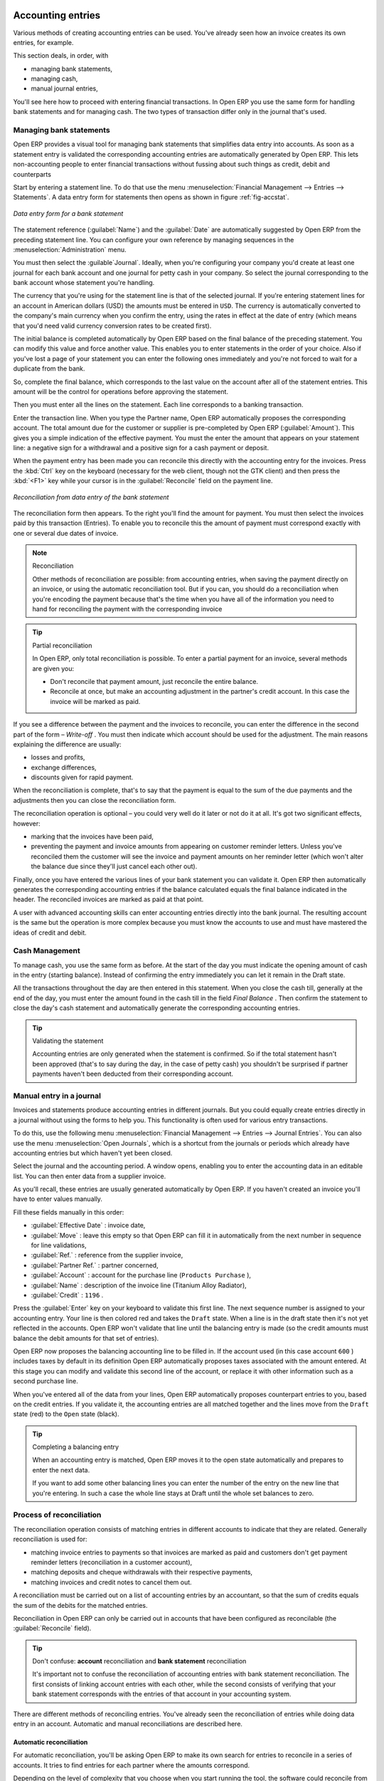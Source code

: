 
.. index::
   single: Accounting Entry

Accounting entries
==================

Various methods of creating accounting entries can be used. You've already seen how an invoice
creates its own entries, for example.

This section deals, in order, with

* managing bank statements,

* managing cash,

* manual journal entries,

You'll see here how to proceed with entering financial transactions. In Open ERP you use the same
form for handling bank statements and for managing cash. The two types of transaction differ only in
the journal that's used.

.. index::
   single: Bank; Statements
   single: Statement

Managing bank statements
------------------------

Open ERP provides a visual tool for managing bank statements that simplifies data entry into
accounts. As soon as a statement entry is validated the corresponding accounting entries are
automatically generated by Open ERP. This lets non-accounting people to enter financial
transactions without fussing about such things as credit, debit and counterparts

Start by entering a statement line. To do that use the menu :menuselection:`Financial Management -->
Entries --> Statements`. A data entry form for statements then opens as shown in figure :ref:`fig-accstat`.

.. _fig_accstate:

.. figure::  images/account_statement.png
   :align: center

   *Data entry form for a bank statement*

The statement reference (:guilabel:`Name`) and the :guilabel:`Date` are automatically suggested by Open ERP from
the preceding statement line. You can configure your own reference by managing sequences in the
:menuselection:`Administration` menu.

You must then select the :guilable`Journal`. Ideally, when you're configuring your company you'd create at
least one journal for each bank account and one journal for petty cash in your company. So select
the journal corresponding to the bank account whose statement you're handling.

The currency that you're using for the statement line is that of the selected journal. If you're
entering statement lines for an account in American dollars (USD) the amounts must be entered in 
\ ``USD``\ . The currency is automatically converted to the company's main currency when you confirm
the entry, using the rates in effect at the date of entry (which means that you'd need valid
currency conversion rates to be created first).

The initial balance is completed automatically by Open ERP based on the final balance of the
preceding statement. You can modify this value and force another value. This enables you to enter
statements in the order of your choice. Also if you've lost a page of your statement you can enter
the following ones immediately and you're not forced to wait for a duplicate from the bank.

So, complete the final balance, which corresponds to the last value on the account after all of the
statement entries. This amount will be the control for operations before approving the statement.

Then you must enter all the lines on the statement. Each line corresponds to a banking transaction.

Enter the transaction line. When you type the Partner name, Open ERP automatically proposes the
corresponding account. The total amount due for the customer or supplier is pre-completed by
Open ERP (:guilabel:`Amount`). This gives you a simple indication of the effective payment. You
must the enter the amount that appears on your statement line: a negative sign for a withdrawal and
a positive sign for a cash payment or deposit.

When the payment entry has been made you can reconcile this directly with the accounting 
entry for the invoices. Press the :kbd:`Ctrl` key on the keyboard (necessary for the web client, though
not the GTK client) and then press the :kbd:`<F1>` key while your cursor is in the
:guilabel:`Reconcile` field on the payment line.

.. figure::  images/account_statement_reconcile.png
   :align: center

   *Reconciliation from data entry of the bank statement*

The reconciliation form then appears. To the right you'll find the amount for payment. You must then
select the invoices paid by this transaction (Entries). To enable you to reconcile this the amount
of payment must correspond exactly with one or several due dates of invoice.

.. note::  Reconciliation

	Other methods of reconciliation are possible: from accounting entries, when saving the payment
	directly on an invoice, or using the automatic reconciliation tool. But if you can, you should do a
	reconciliation when you're encoding the payment because that's the time when you have all of the
	information you need to hand for reconciling the payment with the corresponding invoice

.. tip:: Partial reconciliation

	In Open ERP, only total reconciliation is possible. To enter a partial payment for an invoice,
	several methods are given you:

	* Don't reconcile that payment amount, just reconcile the entire balance.

	* Reconcile at once, but make an accounting adjustment in the partner's credit account. In this
	  case the invoice will be marked as paid.

If you see a difference between the payment and the invoices to reconcile,
you can enter the difference in the second part of the form –  *Write-off* .
You must then indicate which account should be used for the adjustment.
The main reasons explaining the difference are usually:

* losses and profits,

* exchange differences,

* discounts given for rapid payment.

When the reconciliation is complete, that's to say that the payment is equal to the sum of the due
payments and the adjustments then you can close the reconciliation form.

The reconciliation operation is optional – you could very well do it later or not do it at all.
It's got two significant effects, however:

* marking that the invoices have been paid,

* preventing the payment and invoice amounts from appearing on customer reminder letters. Unless
  you've reconciled them the customer will see the invoice and payment amounts on her reminder letter
  (which won't alter the balance due since they'll just cancel each other out).

Finally, once you have entered the various lines of your bank statement you can validate it.
Open ERP then automatically generates the corresponding accounting entries if the balance
calculated equals the final balance indicated in the header. The reconciled invoices are marked as
paid at that point.

A user with advanced accounting skills can enter accounting entries directly into the bank journal.
The resulting account is the same but the operation is more complex because you must know the
accounts to use and must have mastered the ideas of credit and debit.

.. index::
   single: Cash Management
..

Cash Management
---------------

To manage cash, you use the same form as before. At the start of the day you must indicate the
opening amount of cash in the entry (starting balance). Instead of confirming the entry immediately
you can let it remain in the Draft state.

All the transactions throughout the day are then entered in this statement. When you close the cash
till, generally at the end of the day, you must enter the amount found in the cash till in the field
*Final Balance* . Then confirm the statement to close the day's cash statement and automatically
generate the corresponding accounting entries.

.. tip::  Validating the statement

	Accounting entries are only generated when the statement is confirmed.
	So if the total statement hasn't been approved (that's to say during the day, in the case of petty
	cash)
	you shouldn't be surprised if partner payments haven't been deducted from their corresponding
	account.

Manual entry in a journal
-------------------------

Invoices and statements produce accounting entries in different journals. But you could equally
create entries directly in a journal without using the forms to help you. This functionality is
often used for various entry transactions.

To do this, use the following menu :menuselection:`Financial Management --> Entries --> Journal
Entries`. You can also use the menu :menuselection:`Open Journals`, which is a shortcut from the
journals or periods which already have accounting entries but which haven't yet been closed.

Select the journal and the accounting period. A window opens, enabling you to enter the accounting
data in an editable list. You can then enter data from a supplier invoice.

As you'll recall, these entries are usually generated automatically by Open ERP. If you haven't
created an invoice you'll have to enter values manually.

Fill these fields manually in this order:

*  :guilabel:`Effective Date` : invoice date,

*  :guilabel:`Move` : leave this empty so that Open ERP can fill it in automatically from the next number in
   sequence for line validations,

*  :guilabel:`Ref.` : reference from the supplier invoice,

*  :guilabel:`Partner Ref.` : partner concerned,

*  :guilabel:`Account` : account for the purchase line (\ ``Products Purchase``\  ),

*  :guilabel:`Name` : description of the invoice line (Titanium Alloy Radiator),

*  :guilabel:`Credit` : \ ``1196``\  .

Press the :guilabel:`Enter` key on your keyboard to validate this first line. The next sequence number is
assigned to your accounting entry. Your line is then colored red and takes the \ ``Draft``\   state.
When a line is in the draft state then it's not yet reflected in the accounts. Open ERP won't
validate that line until the balancing entry is made (so the credit amounts must balance the debit
amounts for that set of entries).

Open ERP now proposes the balancing accounting line to be filled in. If the account used (in this
case account \ ``600``\  ) includes taxes by default in its definition Open ERP automatically
proposes taxes associated with the amount entered. At this stage you can modify and validate this
second line of the account, or replace it with other information such as a second purchase line.

When you've entered all of the data from your lines, Open ERP automatically proposes counterpart
entries to you, based on the credit entries. If you validate it, the accounting entries are all
matched together and the lines move from the \ ``Draft``\   state (red) to the \ ``Open``\   state
(black).

.. tip:: Completing a balancing entry

	When an accounting entry is matched, Open ERP moves it to the open state automatically and
	prepares to enter the next data.

	If you want to add some other balancing lines you can enter the number of the entry on the new line
	that you're entering.
	In such a case the whole line stays at Draft until the whole set balances to zero.

Process of reconciliation
-------------------------

The reconciliation operation consists of matching entries in different accounts to indicate that
they are related. Generally reconciliation is used for:

* matching invoice entries to payments so that invoices are marked as paid and customers don't get
  payment reminder letters (reconciliation in a customer account),

* matching deposits and cheque withdrawals with their respective payments,

* matching invoices and credit notes to cancel them out.

A reconciliation must be carried out on a list of accounting entries by an accountant, so that the
sum of credits equals the sum of the debits for the matched entries.

Reconciliation in Open ERP can only be carried out in accounts that have been configured as
reconcilable (the :guilabel:`Reconcile`  field).

.. tip:: Don't confuse: **account** reconciliation and **bank statement** reconciliation

	It's important not to confuse the reconciliation of accounting entries with bank statement
	reconciliation.
	The first consists of linking account entries with each other, while the second consists of
	verifying
	that your bank statement corresponds with the entries of that account in your accounting system.

There are different methods of reconciling entries. You've already seen the reconciliation of
entries while doing data entry in an account. Automatic and manual reconciliations are described
here.

.. index::
    single: Reconciliation; Automatic

Automatic reconciliation
^^^^^^^^^^^^^^^^^^^^^^^^

For automatic reconciliation, you'll be asking Open ERP to make its own search for entries to
reconcile in a series of accounts. It tries to find entries for each partner where the amounts
correspond.

Depending on the level of complexity that you choose when you start running the tool, the software
could reconcile from two to nine entries at the same time. For example, if you select level 5,
Open ERP will reconcile three invoices and two payments if the total amounts correspond.

.. figure::  images/account_reconcile_auto.png
   :align: center

   *Form for automatic reconciliation*

To start the reconciliation tool, click :menuselection:`Financial management --> Periodical
Processing --> Reconciliation --> Automatic Reconciliation`.

A form opens, asking you for the following information:

*  *Account to reconcile* : you can select one, several, or all reconcilable accounts,

* the period to take into consideration ( *Start of Period*  /  *End of Period* ),

* the  *Reconciliation Power*  (from \ ``2``\   to \ ``9``\  ),

* information needed for the adjustment (details for the  *Write-Off Move* ).

.. note:: Reconciling

	You can reconcile:

	* all the Accounts Receivable – your customer accounts of type Debtor,

	* all the Accounts Payable – your supplier accounts of type Creditor.

The adjustment option enables you to reconcile entries even if their amounts aren't exactly
equivalent. For example, Open ERP permits foreign customers whose accounts are in different
currencies to have a difference of up to 0.50 units of currency and put the difference in a write-
off account.

.. tip:: Limit write-off adjustments

	You shouldn't make the adjustment limits too large. Companies that introduced substantial automatic
	write-off adjustments have found that all employee expense reimbursements below the limit were
	written off automatically!

.. note:: Default values

	If you start the automatic reconciliation tool regularly you should set the default values for each
	field
	by pressing the :guilabel:`Ctrl` key and using the right-click mouse button
	(when the form is in edit mode using the web client, or just using the GTK client).
	This means that you won't have to re-type all the fields each time.

.. index::
    single: Reconciliation; Manual

Manual reconciliation
^^^^^^^^^^^^^^^^^^^^^

For manual reconciliation, open the entries for reconciling an account through the menu
:menuselection:`Financial Management --> Periodical Processing --> Reconciliation --> Manual
Reconciliation`. You can also call up manual reconciliation from any screen that shows accounting
entries.

Select entries that you want to reconcile. From the selection, Open ERP indicates the sum of debits
and credits for the selected entries. When these are equal you can click the  *Reconcile Entries*
button to reconcile the entries.

	.. note::  *Example Real case of using reconciliation*

			Suppose that you're entering customer order details. You ask “what's outstanding on the
			customer account ?” (that is the list of unpaid invoices and unreconciled payments). To review
			it from the order form, right-click the mouse button on the :guilabel:`Partner` field and select
			the view Receivables and Payables. Open ERP opens a history of unreconciled accounting entries
			on screen.

	            .. figure::  images/account_sample2_entries.png
	               :align: center
	               :scale: 80

	               *Unreconciled accounting entries*

			You see an invoice for 1900 and a payment two weeks later of 1900 with the same reference. You
			can select the two lines in that view. The total at the bottom of the page shows you that the
			credit amount equals the debit amount for the selected line. Click :guilabel:`Reconcile Entries`
			to reconcile the two lines.

			After this these lines can't be selected and won't appear when the entries are listed again. If
			there's a difference between the two entries, Open ERP suggests that you make an adjustment.
			This adjustment is a compensating entry that enables a complete reconciliation. You must
			therefore specify the journal and the account to be used for the adjustment.

For example, if you want to reconcile the following entries:



.. csv-table:: **Entries for reconciliation**
   :header: "Date","Ref.","Description","Account","Debit","Credit"
   :widths: 12, 5, 15, 5,5,5

   "12 May 08","FAC23","Car hire","4010","544.50",""
   "25 May 08","FAC44","Car insurance","4010","100.00",""
   "31 May 08","PAY01","Invoices n° 23, 44","4010","","644.00"

On reconciliation, Open ERP shows a difference of 0.50. At this stage you have two possibilities:

* don't reconcile, and the customer receives a request for 0.50,

* reconcile and accept an adjustment of 0.50 that you will take from the P&L account.

Open ERP generates the following account automatically:


.. csv-table:: **Write-off account**
   :header: "Date","Ref.","Description","Account","Debit","Credit"
   :widths: 12, 5, 15, 5,5,5

   "Date","Ref.","Description","Account","Debit","Credit"
   "03 Jun 08","AJ001","Adjustment: profits and losses","4010","","0.50"
   "03 Jun 08","AJ001","Adjustment: profits and losses","XXX","0.50",""


The two invoices and the payment will be reconciled in the first adjustment line. The two invoices
will then be automatically marked as paid.

.. index::
   single: Payments
..

Management of payments
======================

Open ERP gives you forms for preparing, validating and executing payment orders. This enables you
to manage issues such as:

	#.	Payment provided on several due dates.

	#.	Automatic payment dates.

	#.	Separating payment preparation and payment approval in your company.

	#.	Preparing an order during the week containing several payments, then creating a payment file at
		the end of the week.

	#.	Creating a file for electronic payment which can be sent to a bank for execution.

	#.	Splitting payments dependent on the balances available in your various bank accounts.

Process for managing payment orders
-----------------------------------

.. index::
   pair: module; account_payment

To use the tool for managing payments you must first install the module :mod:`account_payment`.
It's part of the core Open ERP system.

The workflow for managing payment is as follows in figure :ref:`fig-accpayflow`:

.. _fig-accpayflow:

.. figure::  images/account_payment_flow.png
   :align: center

   *Workflow for handling payments to suppliers*

The system enables you to enter a series of payments to be carried out from your various bank
accounts. Once the different payments have been registered you can validate the payment orders.
During validation you can modify and approve the the payment orders, sending the order to the bank
for electronic funds transfer or just printing cheques as you wish.

For example if you have to pay a supplier's invoice for a large amount you can split the payments
amongst several bank accounts according to their available balance. To do this you can prepare
several Draft orders and validate them once you're satisfied that the split is correct.

This process can also be regularly scheduled. In some companies, a payment order is kept in Draft
state and payments are added to the draft list each day. At the end of the week it's an accountant's
job to work on all of the waiting payment orders.

Once the payment order is confirmed there's still a validation step for an accountant to carry out.
You could imagine that these orders would be prepared by an accounts clerk, and then approved by a
manager to go ahead with payment.

.. todo:: - get the details corrected here - web client can now do this - and is the figure the same as the one above?

.. tip:: Payment Workflow

	An Open ERP workflow is associated with each payment order.
	To see a visualization of it you'll have to use the GTK client.
	Select a payment order and click :menuselection:`Plugins --> Print workflow` from the top menu.

	You can integrate more complex workflow rules to manage payment orders by adapting the workflow.
	For example, in some companies payments must be approved by a manager under certain cash flow or
	value limit conditions.

.. figure::  images/account_payment_workflow.png
   :align: center

   *Payments workflow*

When the accounting manager validates the document, Open ERP generates a banking file with all the
payment orders. You can then just send the file over your electronic connection with your bank to
execute all your payments.

In small businesses it's usually the same person who enters the payment orders and who validates
them. In this case you should just click the two buttons, one after the other, to confirm the
payment.

Preparation and execution of orders
-----------------------------------

To enter a payment order, use the menu :menuselection:`Financial Management --> Payment --> Payment
Orders`.

.. figure::  images/account_payment_order.png
   :align: center
   :scale: 95

   *Entering a payment order*

Open ERP then suggests a reference number for your payment order. As usual, you can change the
start point for this sequence from the  *Administration*  menu.

You then have to choose a payment mode from the various methods available to your company. These
have to be configured when you set the accounting system up using menus :menuselection:`Financial
Management --> Configuration --> Payment Type` and :menuselection:`Financial Management -->
Configuration --> Payment Mode`. Some examples are:

* Cheques

* Bank transfer,

* Visa card on a FORTIS account,

* Petty cash.

Then you must indicate the :guilabel:`Preferred date` for payment:

* :guilabel:`Due date` : each operation will be effected at the invoice deadline date,

* :guilabel:`Directly` : the operations will be effected when the orders are validated,

* :guilabel:`Fixed date` : you must specify an effective payment date in the :guilabel:`Scheduled date
  if fixed` field that follows.

The date is particularly important for the preparation of electronic transfers because banking
interfaces enable you to select a future execution date for each operation. So to configure your
Open ERP most simply you can choose to pay all invoices automatically by their deadline.

You must then select the invoices to pay. They can be manually entered in the field
:guilabel:`Payment Line` but it's easier to add them automatically. For that, click :guilabel:`Add
payment lines` and Open ERP will then propose lines with payment deadlines. For each deadline you
can see:

* the invoice :guilabel:`Effective date`,

* the reference :guilabel:`Ref.` and description of the invoice, :guilabel:`Name`,

* the deadline for the invoice,

* the amount to be paid in the company's default currency,

* the amount to be paid in the currency of the invoice.

You can then accept the payment proposed by Open ERP or select the entries that you'll pay or not
pay on that order. Open ERP gives you all the necessary information to make a payment decision for
each line item:

* account,

* supplier's bank account,

* amount that will be paid,

* amount to pay,

* the supplier,

* total amount owed to the supplier,

* due date,

* date of creation.

You can modify the first three fields on each line: the account, the supplier's bank account and the
amount that will be paid. This arrangement is very practical because it gives you complete
visibility of all the company's trade payables. You can pay only a part of an invoice, for example,
and in preparing your next payment order Open ERP automatically suggests payment of the remainder
owed.

When the payment has been prepared correctly, click :guilabel:`Confirm`. The payment then changes to
the \ ``Open``\   state and a new button appears that can be used to start the payment process.
Depending on the chosen payment method, Open ERP provides a file containing all of the payment
orders. You can send this to the bank to make the payment transfers.

In future versions of Open ERP it's expected that the system will be able to prepare and print
cheques.

.. Copyright © Open Object Press. All rights reserved.

.. You may take electronic copy of this publication and distribute it if you don't
.. change the content. You can also print a copy to be read by yourself only.

.. We have contracts with different publishers in different countries to sell and
.. distribute paper or electronic based versions of this book (translated or not)
.. in bookstores. This helps to distribute and promote the Open ERP product. It
.. also helps us to create incentives to pay contributors and authors using author
.. rights of these sales.

.. Due to this, grants to translate, modify or sell this book are strictly
.. forbidden, unless Tiny SPRL (representing Open Object Press) gives you a
.. written authorisation for this.

.. Many of the designations used by manufacturers and suppliers to distinguish their
.. products are claimed as trademarks. Where those designations appear in this book,
.. and Open Object Press was aware of a trademark claim, the designations have been
.. printed in initial capitals.

.. While every precaution has been taken in the preparation of this book, the publisher
.. and the authors assume no responsibility for errors or omissions, or for damages
.. resulting from the use of the information contained herein.

.. Published by Open Object Press, Grand Rosière, Belgium

